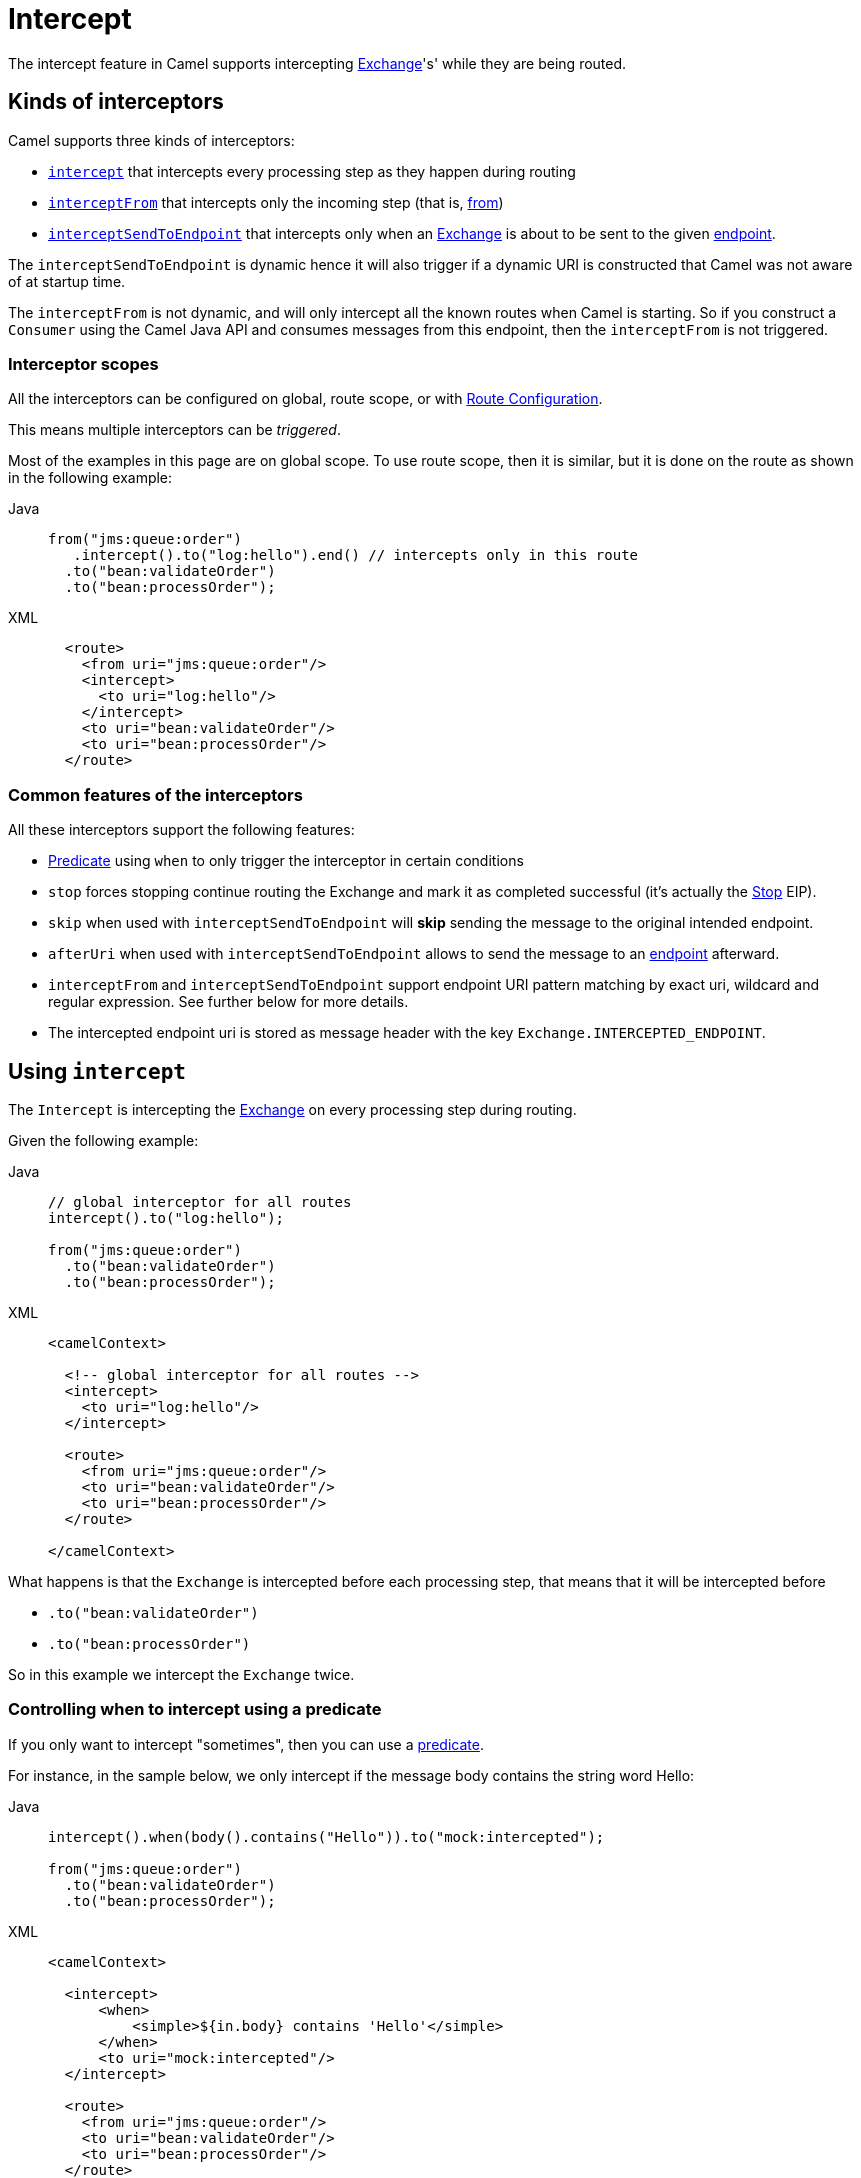 = Intercept

The intercept feature in Camel supports intercepting
xref:manual::exchange.adoc[Exchange]'s' while they are being routed.

== Kinds of interceptors

Camel supports three kinds of interceptors:

* <<Intercept-Intercept, `intercept`>> that intercepts every processing step as they happen during routing
* <<Intercept-InterceptFrom, `interceptFrom`>> that intercepts only the incoming step (that is, xref:from-eip.adoc[from])
* <<Intercept-InterceptSendToEndpoint, `interceptSendToEndpoint`>> that intercepts only when an
xref:manual::exchange.adoc[Exchange] is about to be sent to the given xref:message-endpoint.adoc[endpoint].

The `interceptSendToEndpoint` is dynamic hence it will also trigger if a
dynamic URI is constructed that Camel was not aware of at startup
time.

The `interceptFrom` is not dynamic, and will only intercept
all the known routes when Camel is starting.
So if you construct a `Consumer` using the Camel Java API and consumes
messages from this endpoint, then the `interceptFrom` is not triggered.

=== Interceptor scopes

All the interceptors can be configured on global, route scope, or with
xref:manual::route-configuration.adoc[Route Configuration].

This means multiple interceptors can be _triggered_.

Most of the examples in this page are on global scope.
To use route scope, then it is similar, but it is done on the route as shown in the following example:

[tabs]
====

Java::
+

[source,java]
-------------------------------------------------------------------------
from("jms:queue:order")
   .intercept().to("log:hello").end() // intercepts only in this route
  .to("bean:validateOrder")
  .to("bean:processOrder");
-------------------------------------------------------------------------

XML::
+
[source,xml]
----
  <route>
    <from uri="jms:queue:order"/>
    <intercept>
      <to uri="log:hello"/>
    </intercept>
    <to uri="bean:validateOrder"/>
    <to uri="bean:processOrder"/>
  </route>
----

====

=== Common features of the interceptors

All these interceptors support the following features:

* xref:manual::predicate.adoc[Predicate] using `when` to only trigger the interceptor in certain conditions
* `stop` forces stopping continue routing the Exchange and mark it as completed successful (it's actually the xref:stop-eip.adoc[Stop] EIP).
* `skip` when used with `interceptSendToEndpoint` will *skip* sending the message to the original intended endpoint.
* `afterUri` when used with `interceptSendToEndpoint` allows to send
the message to an xref:message-endpoint.adoc[endpoint] afterward.
* `interceptFrom` and `interceptSendToEndpoint` support endpoint
URI pattern matching by exact uri, wildcard and regular expression. See further below for more details.
* The intercepted endpoint uri is stored as message header with the key
`Exchange.INTERCEPTED_ENDPOINT`.

[[Intercept-Intercept]]
== Using `intercept`

The `Intercept` is intercepting the xref:manual::exchange.adoc[Exchange]
on every processing step during routing.

Given the following example:

[tabs]
====

Java::
+

[source,java]
-------------------------------------------------------------------------
// global interceptor for all routes
intercept().to("log:hello");

from("jms:queue:order")
  .to("bean:validateOrder")
  .to("bean:processOrder");
-------------------------------------------------------------------------

XML::
+
[source,xml]
----
<camelContext>

  <!-- global interceptor for all routes -->
  <intercept>
    <to uri="log:hello"/>
  </intercept>

  <route>
    <from uri="jms:queue:order"/>
    <to uri="bean:validateOrder"/>
    <to uri="bean:processOrder"/>
  </route>

</camelContext>
----
====

What happens is that the `Exchange` is intercepted
before each processing step, that means that it will be intercepted
before

* `.to("bean:validateOrder")`
* `.to("bean:processOrder")`

So in this example we intercept the `Exchange` twice.

=== Controlling when to intercept using a predicate

If you only want to intercept "sometimes", then you can use a xref:manual::predicate.adoc[predicate].

For instance, in the sample below, we only intercept if the message body
contains the string word Hello:

[tabs]
====

Java::
+

[source,java]
----
intercept().when(body().contains("Hello")).to("mock:intercepted");

from("jms:queue:order")
  .to("bean:validateOrder")
  .to("bean:processOrder");
----

XML::
+

[source,xml]
----
<camelContext>

  <intercept>
      <when>
          <simple>${in.body} contains 'Hello'</simple>
      </when>
      <to uri="mock:intercepted"/>
  </intercept>

  <route>
    <from uri="jms:queue:order"/>
    <to uri="bean:validateOrder"/>
    <to uri="bean:processOrder"/>
  </route>

</camelContext>
----

====

=== Stop routing after being intercepted

It is also possible to stop routing after being intercepted.
Now suppose that if the message body contains the word Hello we want to log and stop, then we can do:

[tabs]
====

Java::
+

[source,java]
----
intercept().when(body().contains("Hello"))
  .to("log:test")
  .stop(); // stop continue routing

from("jms:queue:order")
  .to("bean:validateOrder")
  .to("bean:processOrder");
----

XML::
+

[source,xml]
----
<camelContext>

  <intercept>
      <when>
        <simple>${body} contains 'Hello'</simple>
        <to uri="log:test"/>
        <stop/> <!-- stop continue routing -->
      </when>
  </intercept>

  <route>
    <from uri="jms:queue:order"/>
    <to uri="bean:validateOrder"/>
    <to uri="bean:processOrder"/>
  </route>

</camelContext>
----

====

[[Intercept-InterceptFrom]]
== Using `interceptFrom`

The `interceptFrom` is for intercepting any incoming
Exchange, in any route (it intercepts all the xref:from-eip.adoc[`from`] EIPs)

This allows you to do some custom behavior for received Exchanges.
You can provide a specific uri for a given Endpoint then it only
applies for that particular route.

So let's start with the logging example.
We want to log all the incoming messages, so we use `interceptFrom` to route to the
xref:ROOT:log-component.adoc[Log] component.

[tabs]
====

Java::
+

[source,java]
----
interceptFrom()
  .to("log:incoming");

from("jms:queue:order")
  .to("bean:validateOrder")
  .to("bean:processOrder");
----

XML::
+

[source,xml]
----
<camelContext>

  <intercept>
    <to uri="log:incoming"/>
  </intercept>

  <route>
    <from uri="jms:queue:order"/>
    <to uri="bean:validateOrder"/>
    <to uri="bean:processOrder"/>
  </route>

</camelContext>
----

====

If you want to only apply a specific endpoint, such as all jms endpoints,
you can do:

[tabs]
====

Java::
+

[source,java]
----
interceptFrom("jms*")
  .to("log:incoming");

from("jms:queue:order")
  .to("bean:validateOrder")
  .to("bean:processOrder");

from("file:inbox")
  .to("ftp:someserver/backup")
----

XML::
+

[source,xml]
----
<camelContext>

  <interceptFrom uri="jms*">
    <to uri="log:incoming"/>
  </intercept>

  <route>
    <from uri="jms:queue:order"/>
    <to uri="bean:validateOrder"/>
    <to uri="bean:processOrder"/>
  </route>
  <route>
    <from uri="file:inbox"/>
    <to uri="ftp:someserver/backup"/>
  </route>

</camelContext>
----

====

In this example then only messages from the JMS route are intercepted, because
we specified a pattern in the `interceptFrom` as `jms*` (uses a wildcard).

The pattern syntax is documented in more details later.

[[Intercept-InterceptSendToEndpoint]]
== Using `interceptSendToEndpoint`

You can also intercept when Apache Camel is sending a message to an xref:message-endpoint.adoc[endpoint].

This can be used to do some custom processing before the
message is sent to the intended destination.

The interceptor can also be configured to not send to the destination (`skip`)
which means the message is detoured instead.

A xref:manual::predicate.adoc[Predicate] can also be used
to control when to intercept, which has been previously covered.

The `afterUri` option, is used when you need to process
the response message from the intended destination. This functionality
was added later to the interceptor, in a way of sending to yet another xref:message-endpoint.adoc[endpoint].

Let's start with a basic example, where we want to intercept when a
message is being sent to xref:ROOT:kafka-component.adoc[kafka]:

[tabs]
====

Java::
+

[source,java]
----
interceptSendToEndpoint("kafka*")
  .to("bean:beforeKafka");

from("jms:queue:order")
  .to("bean:validateOrder")
  .to("bean:processOrder")
  .to("kafka:order");
----

XML::
+

[source,xml]
----
<camelContext>

  <interceptSendToEndpoint uri="kafka*">
    <to uri="bean:beforeKafka"/>
  </interceptSendToEndpoint>

  <route>
    <from uri="jms:queue:order"/>
    <to uri="bean:validateOrder"/>
    <to uri="bean:processOrder"/>
    <to uri="kafka:order"/>
  </route>

</camelContext>
----

====

When you also want to process the message after it has been sent to the intended destination,
then the example is slightly _odd_ because you have to use the `afterUri` as shown:

[tabs]
====

Java::
+

[source,java]
----
interceptSendToEndpoint("kafka*")
  .to("bean:beforeKafka")
  .afterUri("bean:afterKafka");

from("jms:queue:order")
  .to("bean:validateOrder")
  .to("bean:processOrder")
  .to("kafka:order");
----

XML::
+

[source,xml]
----
<camelContext>

  <interceptSendToEndpoint uri="kafka*" afterUri="bean:afterKafka">
    <to uri="bean:beforeKafka"/>
  </interceptSendToEndpoint>

  <route>
    <from uri="jms:queue:order"/>
    <to uri="bean:validateOrder"/>
    <to uri="bean:processOrder"/>
    <to uri="kafka:order"/>
  </route>

</camelContext>
----

====

=== Skip sending to original endpoint

Sometimes you want to *intercept and skip* sending messages to a specific endpoint.

For example, to avoid sending any message to kafka, but detour them to a
xref:ROOT:mock-component.adoc[mock] endpoint, it can be done as follows:

[tabs]
====

Java::
+

[source,java]
----
interceptSendToEndpoint("kafka*").skipSendToOriginalEndpoint()
  .to("mock:kafka");

from("jms:queue:order")
  .to("bean:validateOrder")
  .to("bean:processOrder")
  .to("kafka:order");
----

XML::
+

[source,xml]
----
<camelContext>

  <interceptSendToEndpoint uri="kafka*" skipSendToOriginalEndpoint="true">
    <to uri="mock:kafka"/>
  </interceptSendToEndpoint>

  <route>
    <from uri="jms:queue:order"/>
    <to uri="bean:validateOrder"/>
    <to uri="bean:processOrder"/>
    <to uri="kafka:order"/>
  </route>

</camelContext>
----

====

=== Conditional skipping sending to endpoint

You can combine both a xref:manual::predicate.adoc[predicate] and skip sending to the original endpoint.
For example, suppose you have some "test" messages that sometimes occur, and that you
want to avoid sending these messages to a downstream kafka system, then this can be done as shown:

[tabs]
====

Java::
+

[source,java]
----
interceptSendToEndpoint("kafka*").skipSendToOriginalEndpoint()
  .when(simple("${header.biztype} == 'TEST'")
  .log("TEST message detected - is NOT send to kafka");

from("jms:queue:order")
  .to("bean:validateOrder")
  .to("bean:processOrder")
  .to("kafka:order");
----

XML::
+

[source,xml]
----
<camelContext>

  <interceptSendToEndpoint uri="kafka*" skipSendToOriginalEndpoint="true">
    <when><simple>${header.biztype} == 'TEST'</simple></when>
    <log message="TEST message detected - is NOT send to kafka"/>
  </interceptSendToEndpoint>

  <route>
    <from uri="jms:queue:order"/>
    <to uri="bean:validateOrder"/>
    <to uri="bean:processOrder"/>
    <to uri="kafka:order"/>
  </route>

</camelContext>
----

====

== Intercepting endpoints using pattern matching

The `interceptFrom` and `interceptSendToEndpoint` support endpoint pattern
matching by the following rules in the given order:

* match by exact URI name
* match by wildcard
* match by regular expression

=== Intercepting when matching by exact URI

This matches only a specific endpoint with exactly the same URI.

For example, to intercept messages being sent to a specific JMS queue, you can do:

[source,java]
-------------------------------------
interceptSendToEndpoint("jms:queue:cheese").to("log:smelly");
-------------------------------------

=== Intercepting when matching endpoints by wildcard

Match by wildcard allows you to match a range of endpoints or all of a
given type.
For instance use `file:*` will match all xref:ROOT:file-component.adoc[file-based] endpoints.

[source,java]
-------------------------------------
interceptFrom("file:*").to("log:from-file");
-------------------------------------

Match by wildcard works so that the pattern ends with a `\*` and that
the uri matches if it starts with the same pattern.

For example, you can be more specific, to only match for files
from specific folders like:

[source,java]
----------------------------------------------------------
interceptFrom("file:order/inbox/*").to("log:new-file-orders");
----------------------------------------------------------

=== Intercepting when matching endpoints by regular expression

Match by regular expression is just like match by wildcard but using
regex instead. So if we want to intercept incoming messages from gold
and silver JMS queues, we can do:

[source,java]
-----------------------------------------------------------
interceptFrom("jms:queue:(gold|silver)").to("seda:handleFast");
-----------------------------------------------------------
